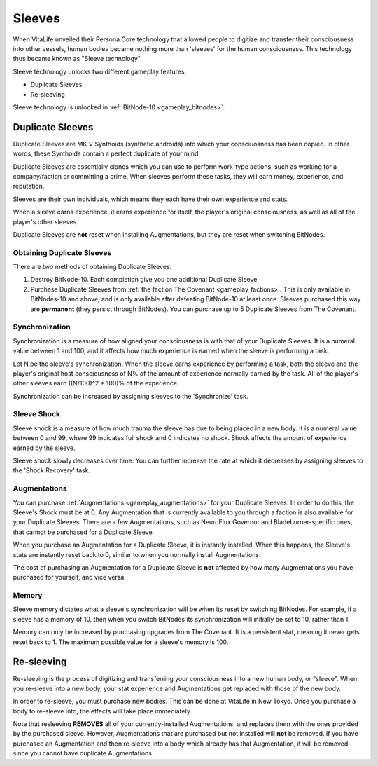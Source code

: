 .. _gameplay_sleeves:

Sleeves
=======
When VitaLife unveiled their Persona Core technology that allowed people to digitize
and transfer their consciousness into other vessels, human bodies became nothing more
than 'sleeves' for the human consciousness. This technology thus became known as
"Sleeve technology".

Sleeve technology unlocks two different gameplay features:

* Duplicate Sleeves
* Re-sleeving

Sleeve technology is unlocked in :ref:`BitNode-10 <gameplay_bitnodes>`.

.. _gameplay_duplicatesleeves:

Duplicate Sleeves
^^^^^^^^^^^^^^^^^
Duplicate Sleeves are MK-V Synthoids (synthetic androids) into which your consciuosness
has been copied. In other words, these Synthoids contain a perfect duplicate of your mind.

Duplicate Sleeves are essentially clones which you can use to perform work-type actions,
such as working for a company/faction or committing a crime. When sleeves perform these tasks,
they will earn money, experience, and reputation.

Sleeves are their own individuals, which means they each have their own experience and stats.

When a sleeve earns experience, it earns experience for itself, the player's
original consciousness, as well as all of the player's other sleeves.

Duplicate Sleeves are **not** reset when installing Augmentations, but they are reset
when switching BitNodes.

Obtaining Duplicate Sleeves
~~~~~~~~~~~~~~~~~~~~~~~~~~~
There are two methods of obtaining Duplicate Sleeves:

1. Destroy BitNode-10. Each completion give you one additional Duplicate Sleeve
2. Purchase Duplicate Sleeves from :ref:`the faction The Covenant <gameplay_factions>`.
   This is only available in BitNodes-10 and above, and is only available after defeating
   BitNode-10 at least once. Sleeves purchased this way are **permanent** (they persist
   through BitNodes). You can purchase up to 5 Duplicate Sleeves from The Covenant.

Synchronization
~~~~~~~~~~~~~~~
Synchronization is a measure of how aligned your consciousness is with that of your
Duplicate Sleeves. It is a numeral value between 1 and 100, and it affects how much experience
is earned when the sleeve is performing a task.

Let N be the sleeve's synchronization. When the sleeve earns experience by performing
a task, both the sleeve and the player's original host consciousness of N% of the
amount of experience normally earned by the task. All of the player's other sleeves
earn ((N/100)^2 * 100)% of the experience.

Synchronization can be increased by assigning sleeves to the 'Synchronize' task.

Sleeve Shock
~~~~~~~~~~~~
Sleeve shock is a measure of how much trauma the sleeve has due to being placed in a new
body. It is a numeral value between 0 and 99, where 99 indicates full shock and 0 indicates
no shock. Shock affects the amount of experience earned by the sleeve.

Sleeve shock slowly decreases over time. You can further increase the rate at which
it decreases by assigning sleeves to the 'Shock Recovery' task.

Augmentations
~~~~~~~~~~~~~
You can purchase :ref:`Augmentations <gameplay_augmentations>` for your Duplicate
Sleeves. In order to do this, the Sleeve's Shock must be at 0. Any Augmentation
that is currently available to you through a faction is also available for your
Duplicate Sleeves. There are a few Augmentations, such as NeuroFlux Governor and
Bladeburner-specific ones, that cannot be purchased for a Duplicate Sleeve.

When you purchase an Augmentation for a Duplicate Sleeve, it is instantly installed.
When this happens, the Sleeve's stats are instantly reset back to 0, similar to
when you normally install Augmentations.

The cost of purchasing an Augmentation for a Duplicate Sleeve is **not** affected
by how many Augmentations you have purchased for yourself, and vice versa.

Memory
~~~~~~
Sleeve memory dictates what a sleeve's synchronization will be when its reset by
switching BitNodes. For example, if a sleeve has a memory of 10, then when you
switch BitNodes its synchronization will initially be set to 10, rather than 1.

Memory can only be increased by purchasing upgrades from The Covenant.
It is a persistent stat, meaning it never gets reset back to 1.
The maximum possible value for a sleeve's memory is 100.

Re-sleeving
^^^^^^^^^^^
Re-sleeving is the process of digitizing and transferring your consciousness into a
new human body, or "sleeve". When you re-sleeve into a new body, your stat experience
and Augmentations get replaced with those of the new body.

In order to re-sleeve, you must purchase new bodies. This can be done at VitaLife in
New Tokyo. Once you purchase a body to re-sleeve into, the effects will take
place immediately.

Note that resleeving **REMOVES** all of your currently-installed Augmentations,
and replaces them with the ones provided by the purchased sleeve. However,
Augmentations that are purchased but not installed will **not** be removed. If you have purchased
an Augmentation and then re-sleeve into a body which already has that Augmentation,
it will be removed since you cannot have duplicate Augmentations.

